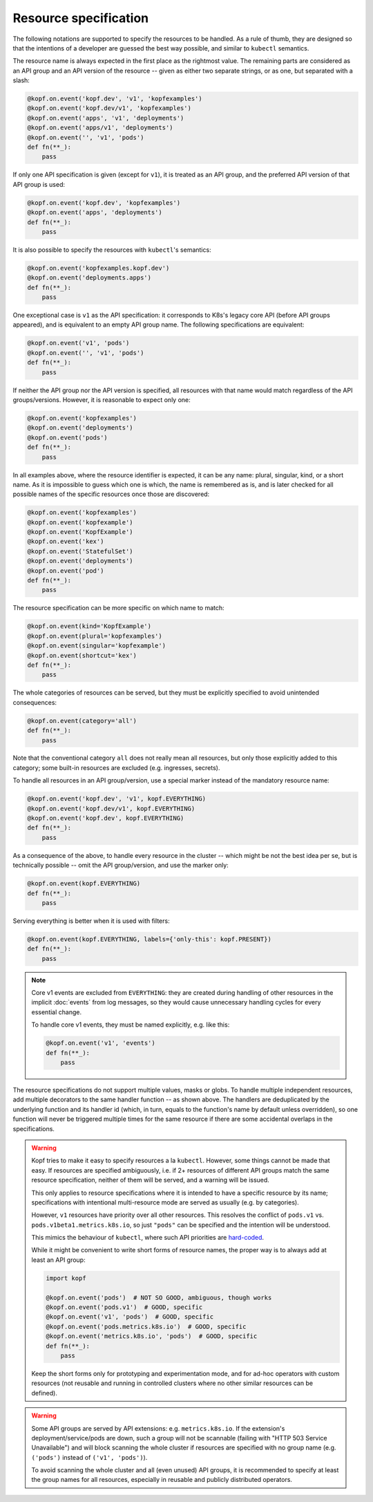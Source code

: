 ======================
Resource specification
======================

The following notations are supported to specify the resources to be handled.
As a rule of thumb, they are designed so that the intentions of a developer
are guessed the best way possible, and similar to ``kubectl`` semantics.

The resource name is always expected in the first place as the rightmost value.
The remaining parts are considered as an API group and an API version
of the resource -- given as either two separate strings, or as one,
but separated with a slash:

.. code-block:: python

    @kopf.on.event('kopf.dev', 'v1', 'kopfexamples')
    @kopf.on.event('kopf.dev/v1', 'kopfexamples')
    @kopf.on.event('apps', 'v1', 'deployments')
    @kopf.on.event('apps/v1', 'deployments')
    @kopf.on.event('', 'v1', 'pods')
    def fn(**_):
        pass

If only one API specification is given (except for ``v1``), it is treated
as an API group, and the preferred API version of that API group is used:

.. code-block:: python

    @kopf.on.event('kopf.dev', 'kopfexamples')
    @kopf.on.event('apps', 'deployments')
    def fn(**_):
        pass

It is also possible to specify the resources with ``kubectl``'s semantics:

.. code-block:: python

    @kopf.on.event('kopfexamples.kopf.dev')
    @kopf.on.event('deployments.apps')
    def fn(**_):
        pass

One exceptional case is ``v1`` as the API specification: it corresponds
to K8s's legacy core API (before API groups appeared), and is equivalent
to an empty API group name. The following specifications are equivalent:

.. code-block:: python

    @kopf.on.event('v1', 'pods')
    @kopf.on.event('', 'v1', 'pods')
    def fn(**_):
        pass

If neither the API group nor the API version is specified,
all resources with that name would match regardless of the API groups/versions.
However, it is reasonable to expect only one:

.. code-block:: python

    @kopf.on.event('kopfexamples')
    @kopf.on.event('deployments')
    @kopf.on.event('pods')
    def fn(**_):
        pass

In all examples above, where the resource identifier is expected, it can be
any name: plural, singular, kind, or a short name. As it is impossible to guess
which one is which, the name is remembered as is, and is later checked for all
possible names of the specific resources once those are discovered:

.. code-block:: python

    @kopf.on.event('kopfexamples')
    @kopf.on.event('kopfexample')
    @kopf.on.event('KopfExample')
    @kopf.on.event('kex')
    @kopf.on.event('StatefulSet')
    @kopf.on.event('deployments')
    @kopf.on.event('pod')
    def fn(**_):
        pass

The resource specification can be more specific on which name to match:

.. code-block:: python

    @kopf.on.event(kind='KopfExample')
    @kopf.on.event(plural='kopfexamples')
    @kopf.on.event(singular='kopfexample')
    @kopf.on.event(shortcut='kex')
    def fn(**_):
        pass

The whole categories of resources can be served, but they must be explicitly
specified to avoid unintended consequences:

.. code-block:: python

    @kopf.on.event(category='all')
    def fn(**_):
        pass

Note that the conventional category ``all`` does not really mean all resources,
but only those explicitly added to this category; some built-in resources
are excluded (e.g. ingresses, secrets).

To handle all resources in an API group/version, use a special marker instead
of the mandatory resource name:

.. code-block:: python

    @kopf.on.event('kopf.dev', 'v1', kopf.EVERYTHING)
    @kopf.on.event('kopf.dev/v1', kopf.EVERYTHING)
    @kopf.on.event('kopf.dev', kopf.EVERYTHING)
    def fn(**_):
        pass

As a consequence of the above, to handle every resource in the cluster
-- which might be not the best idea per se, but is technically possible --
omit the API group/version, and use the marker only:

.. code-block:: python

    @kopf.on.event(kopf.EVERYTHING)
    def fn(**_):
        pass

Serving everything is better when it is used with filters:

.. code-block:: python

    @kopf.on.event(kopf.EVERYTHING, labels={'only-this': kopf.PRESENT})
    def fn(**_):
        pass

.. note::

    Core v1 events are excluded from ``EVERYTHING``: they are created during
    handling of other resources in the implicit :doc:`events` from log messages,
    so they would cause unnecessary handling cycles for every essential change.

    To handle core v1 events, they must be named explicitly, e.g. like this:

    .. code-block:: python

        @kopf.on.event('v1', 'events')
        def fn(**_):
            pass

The resource specifications do not support multiple values, masks or globs.
To handle multiple independent resources, add multiple decorators
to the same handler function -- as shown above.
The handlers are deduplicated by the underlying function and its handler id
(which, in turn, equals to the function's name by default unless overridden),
so one function will never be triggered multiple times for the same resource
if there are some accidental overlaps in the specifications.

.. warning::

    Kopf tries to make it easy to specify resources a la ``kubectl``.
    However, some things cannot be made that easy. If resources are specified
    ambiguously, i.e. if 2+ resources of different API groups match the same
    resource specification, neither of them will be served, and a warning
    will be issued.

    This only applies to resource specifications where it is intended to have
    a specific resource by its name; specifications with intentional
    multi-resource mode are served as usually (e.g. by categories).

    However, ``v1`` resources have priority over all other resources. This
    resolves the conflict of ``pods.v1`` vs. ``pods.v1beta1.metrics.k8s.io``,
    so just ``"pods"`` can be specified and the intention will be understood.

    This mimics the behaviour of ``kubectl``, where such API priorities
    are `hard-coded`__.

    __ https://github.com/kubernetes/kubernetes/blob/323f34858de18b862d43c40b2cced65ad8e24052/staging/src/k8s.io/client-go/restmapper/discovery.go#L47-L49

    While it might be convenient to write short forms of resource names,
    the proper way is to always add at least an API group:

    .. code-block:: python

        import kopf

        @kopf.on.event('pods')  # NOT SO GOOD, ambiguous, though works
        @kopf.on.event('pods.v1')  # GOOD, specific
        @kopf.on.event('v1', 'pods')  # GOOD, specific
        @kopf.on.event('pods.metrics.k8s.io')  # GOOD, specific
        @kopf.on.event('metrics.k8s.io', 'pods')  # GOOD, specific
        def fn(**_):
            pass

    Keep the short forms only for prototyping and experimentation mode,
    and for ad-hoc operators with custom resources (not reusable and running
    in controlled clusters where no other similar resources can be defined).

.. warning::

    Some API groups are served by API extensions: e.g. ``metrics.k8s.io``.
    If the extension's deployment/service/pods are down, such a group will
    not be scannable (failing with "HTTP 503 Service Unavailable")
    and will block scanning the whole cluster if resources are specified
    with no group name (e.g. ``('pods')`` instead of ``('v1', 'pods')``).

    To avoid scanning the whole cluster and all (even unused) API groups,
    it is recommended to specify at least the group names for all resources,
    especially in reusable and publicly distributed operators.
